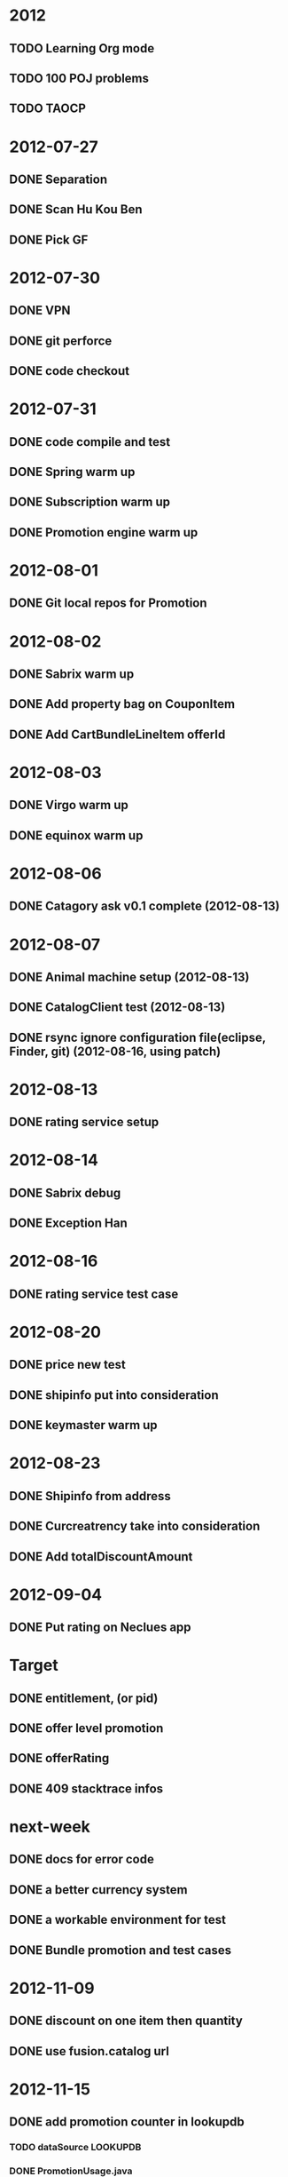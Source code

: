 * 2012
** TODO Learning Org mode
** TODO 100 POJ problems
** TODO TAOCP
* 2012-07-27
** DONE Separation
** DONE Scan Hu Kou Ben
** DONE Pick GF
* 2012-07-30
** DONE VPN
** DONE git perforce
** DONE code checkout
* 2012-07-31
** DONE code compile and test
** DONE Spring warm up
** DONE Subscription warm up
** DONE Promotion engine warm up
* 2012-08-01
** DONE Git local repos for Promotion
* 2012-08-02
** DONE Sabrix warm up
** DONE Add property bag on CouponItem
** DONE Add CartBundleLineItem offerId
* 2012-08-03
** DONE Virgo warm up
** DONE equinox warm up
* 2012-08-06
** DONE Catagory ask v0.1 complete (2012-08-13)
* 2012-08-07
** DONE Animal machine setup (2012-08-13)
** DONE CatalogClient test (2012-08-13)
** DONE rsync ignore configuration file(eclipse, Finder, git) (2012-08-16, using patch)
* 2012-08-13
** DONE rating service setup
* 2012-08-14
** DONE Sabrix debug
** DONE Exception Han
* 2012-08-16
** DONE rating service test case
* 2012-08-20
** DONE price new test
** DONE shipinfo put into consideration
** DONE keymaster warm up
* 2012-08-23
** DONE Shipinfo from address
** DONE Curcreatrency take into consideration
** DONE Add totalDiscountAmount
* 2012-09-04
** DONE Put rating on Neclues app
* Target
** DONE entitlement, (or pid)
** DONE offer level promotion
** DONE offerRating
** DONE 409 stacktrace infos
* next-week
** DONE docs for error code

** DONE a better currency system
** DONE a workable environment for test
** DONE Bundle promotion and test cases

* 2012-11-09
** DONE discount on one item then quantity

** DONE use fusion.catalog url
* 2012-11-15
** DONE add promotion counter in lookupdb
*** TODO dataSource LOOKUPDB
*** DONE PromotionUsage.java
*** DONE PromotionUsage.xml
*** DONE context-cache.xml
*** DONE context-sharding Mapper Registry
*** DONE PromotionUsage.sql
*** DONE UT
*** TODO Service in rating?
* Wish-list
** DONE currency system
** DONE price logic
** DONE offer preprocessor: merge
** DONE bundle preprocessor: merge
** DONE Offer category
** TODO Universal catalog, identity and rating client
** DONE subscription and promotion
** DONE cart level promotion
** DONE COUPON
** DONE Inprocess call identity
** TODO Time compare issue: GMT
** TODO Restrictions
*** TODO Age restriction
*** DONE Base game restriction
*** DONE Quantity restriction
*** DONE Take entitlements on cart into consideration
*** DONE Country Purchasable
** DONE ShippingMethod
*** DONE Shipping goods count
*** DONE Move shipping fee service out
** DONE Check product type of response from keymaster
** DONE Build you own bundle
** DONE Bundle promotion not merge
** DONE rating.db service
** DONE Expose restriction service
** DONE Catelog client for testing
** DONE userID to pid
** DONE price pickup logic
** TODO recommendation
** DONE new promotion model
** DONE Promotion usage calculate
** DONE Return promotion usage
** TODO Return promotion not in use
* 2012-12-17
** DONE Cart Entry Id mapping
** DONE find discount use Discount structure
* 2012-12-26
** DONE Performance test script
** DONE property bag set
** DONE StoreId StoreGroupId
* 2013-01-06
** DONE catalog request header remove
** DONE shard id add, chechsum = null
** DONE bug fixes
* 2013-02 ...
** DONE shipping counts
** DONE restriction
* 2013-03
** DONE memcached
** DONE promotion type refactor
* 2013-03-29
** DONE shippingfee for DE
** TODO server-side xml validation
* 2013-04
** TODO cache rate rule
** TODO promotion rule usage rethink
* 2013-09-26
** mvp refund, getInvoice, payment filter
** refund after 1000
* Read-list
** TODO http://confluence.ea.com/display/EADigital/Catalog+Product+Requirements
